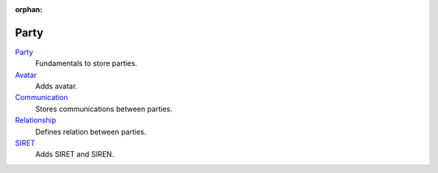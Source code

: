 :orphan:

.. _index-party:

Party
=====

`Party </projects/modules-party/en/latest>`_
    Fundamentals to store parties.

`Avatar </projects/modules-party-avatar/en/latest>`_
    Adds avatar.

`Communication </projects/modules-party-communcation/en/latest>`_
    Stores communications between parties.

`Relationship </projects/modules-party-relationship/en/latest>`_
    Defines relation between parties.

`SIRET </projects/modules-party-siret/en/latest>`_
    Adds SIRET and SIREN.
